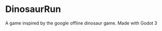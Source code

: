 * DinosaurRun

#+attr_html: :alt  :align center :class img
[[./screenshots/image.png]]


A game inspired by the google offline dinosaur game. Made with Godot 3
